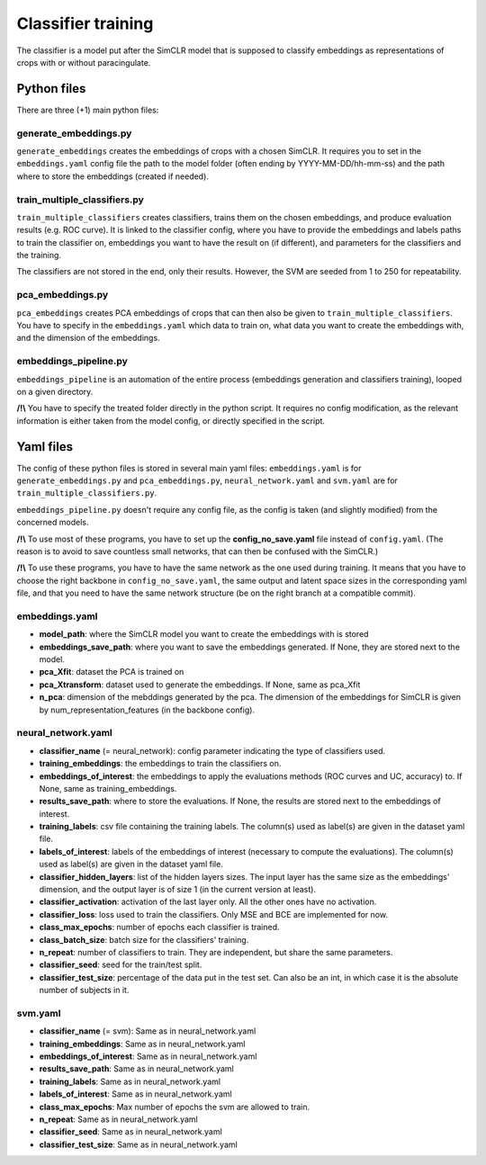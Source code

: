Classifier training
###################

The classifier is a model put after the SimCLR model that is supposed to 
classify embeddings as representations of crops with or without paracingulate.


Python files
============

There are three (+1) main python files:

generate_embeddings.py
----------------------
``generate_embeddings`` creates the embeddings of crops with a chosen SimCLR. It
requires you to set in the ``embeddings.yaml`` config file the path to the model
folder (often ending by YYYY-MM-DD/hh-mm-ss) and the path where to store the
embeddings (created if needed).

train_multiple_classifiers.py
-----------------------------
``train_multiple_classifiers`` creates classifiers, trains them on the chosen
embeddings, and produce evaluation results (e.g. ROC curve). It is linked to
the classifier config, where you have to provide the embeddings and labels
paths to train the classifier on, embeddings you want to have the result on
(if different), and parameters for the classifiers and the training.

The classifiers are not stored in the end, only their results. However, the SVM 
are seeded from 1 to 250 for repeatability.

pca_embeddings.py
-----------------
``pca_embeddings`` creates PCA embeddings of crops that can then also be given to 
``train_multiple_classifiers``. You have to specify in the ``embeddings.yaml`` which 
data to train on, what data you want to create the embeddings with, and the 
dimension of the embeddings.

embeddings_pipeline.py
----------------------
``embeddings_pipeline`` is an automation of the entire process (embeddings generation
and classifiers training), looped on a given directory. 

**/!\\** You have to specify the treated folder directly in the python script. It
requires no config modification, as the relevant information is either taken from
the model config, or directly specified in the script.



Yaml files
==========

The config of these python files is stored in several main yaml files: 
``embeddings.yaml`` is for ``generate_embeddings.py`` and ``pca_embeddings.py``, 
``neural_network.yaml`` and ``svm.yaml`` are for ``train_multiple_classifiers.py``.

``embeddings_pipeline.py`` doesn't require any config file, as the config is
taken (and slightly modified) from the concerned models.


**/!\\** To use most of these programs, you have to set up the **config_no_save.yaml**
file instead of ``config.yaml``. (The reason is to avoid to save countless small networks,
that can then be confused with the SimCLR.)

**/!\\** To use these programs, you have to have the same network as the one used during
training. It means that you have to choose the right backbone in ``config_no_save.yaml``,
the same output and latent space sizes in the corresponding yaml file, and that you need
to have the same network structure (be on the right branch at a compatible commit).

embeddings.yaml
---------------
* **model_path**: where the SimCLR model you want to create the embeddings with is stored
* **embeddings_save_path**: where you want to save the embeddings generated. If None, they are stored next to the model.
* **pca_Xfit**: dataset the PCA is trained on
* **pca_Xtransform**: dataset used to generate the embeddings. If None, same as pca_Xfit
* **n_pca**: dimension of the mebddings generated by the pca. The dimension of the embeddings for SimCLR is given by num_representation_features (in the  backbone config).

neural_network.yaml
-------------------
* **classifier_name** (= neural_network): config parameter indicating the type of classifiers used.
* **training_embeddings**: the embeddings to train the classifiers on.
* **embeddings_of_interest**: the embeddings to apply the evaluations methods (ROC curves and UC, accuracy) to. If None, same as training_embeddings.
* **results_save_path**: where to store the evaluations. If None, the results are stored next to the embeddings of interest.
* **training_labels**: csv file containing the training labels. The column(s) used as label(s) are given in the dataset yaml file.
* **labels_of_interest**: labels of the embeddings of interest (necessary to compute the evaluations). The column(s) used as label(s) are given in the dataset yaml file.
* **classifier_hidden_layers**: list of the hidden layers sizes. The input layer has the same size as the embeddings' dimension, and the output layer is of size 1 (in the current version at least).
* **classifier_activation**: activation of the last layer only. All the other ones have no activation.
* **classifier_loss**: loss used to train the classifiers. Only MSE and BCE are implemented for now.
* **class_max_epochs**: number of epochs each classifier is trained.
* **class_batch_size**: batch size for the classifiers' training.
* **n_repeat**: number of classifiers to train. They are independent, but share the same parameters.
* **classifier_seed**: seed for the train/test split.
* **classifier_test_size**: percentage of the data put in the test set. Can also be an int, in which case it is the absolute number of subjects in it.

svm.yaml
--------
- **classifier_name** (= svm): Same as in neural_network.yaml
- **training_embeddings**: Same as in neural_network.yaml
- **embeddings_of_interest**: Same as in neural_network.yaml
- **results_save_path**: Same as in neural_network.yaml
- **training_labels**: Same as in neural_network.yaml
- **labels_of_interest**: Same as in neural_network.yaml
- **class_max_epochs**: Max number of epochs the svm are allowed to train.
- **n_repeat**: Same as in neural_network.yaml
- **classifier_seed**: Same as in neural_network.yaml
- **classifier_test_size**: Same as in neural_network.yaml